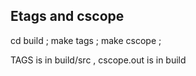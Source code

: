 
** Etags and cscope
cd build ; make tags ; make cscope ;

TAGS is in build/src , cscope.out is in build 
